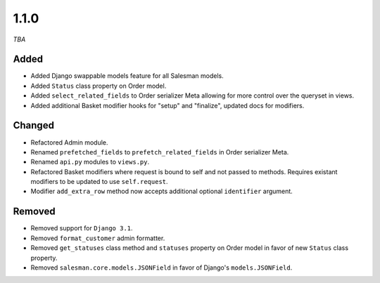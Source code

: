 #####
1.1.0
#####

*TBA*

Added
-----

- Added Django swappable models feature for all Salesman models.
- Added ``Status`` class property on Order model.
- Added ``select_related_fields`` to Order serializer Meta allowing for more control over the queryset in views.
- Added additional Basket modifier hooks for "setup" and "finalize", updated docs for modifiers.

Changed
-------

- Refactored Admin module.
- Renamed ``prefetched_fields`` to ``prefetch_related_fields`` in Order serializer Meta.
- Renamed ``api.py`` modules to ``views.py``.
- Refactored Basket modifiers where request is bound to self and not passed to methods. Requires existant modifiers to be updated to use ``self.request``.
- Modifier ``add_extra_row`` method now accepts additional optional ``identifier`` argument.

Removed
-------

- Removed support for ``Django 3.1``.
- Removed ``format_customer`` admin formatter.
- Removed ``get_statuses`` class method and ``statuses`` property on Order model in favor of new ``Status`` class property.
- Removed ``salesman.core.models.JSONField`` in favor of Django's ``models.JSONField``.
